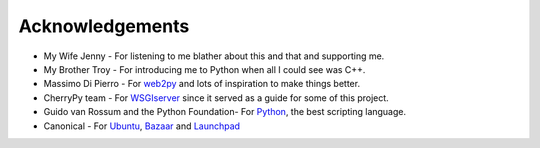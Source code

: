 
================
Acknowledgements
================

* My Wife Jenny - For listening to me blather about this and that and supporting me.
* My Brother Troy - For introducing me to Python when all I could see was C++.
* Massimo Di Pierro - For `web2py <http://www.web2py.com>`_ and lots of inspiration to make things better.
* CherryPy team - For `WSGIserver <http://www.cherrypy.org/browser/trunk/cherrypy/wsgiserver>`_ since it served as a guide for some of this project.
* Guido van Rossum and the Python Foundation- For `Python <http://www.python.org>`_, the best scripting language.
* Canonical - For `Ubuntu <http://www.ubuntu.com>`_, `Bazaar <http://www.bazaar-vcs.org>`_ and `Launchpad <http://launchpad.net>`_
